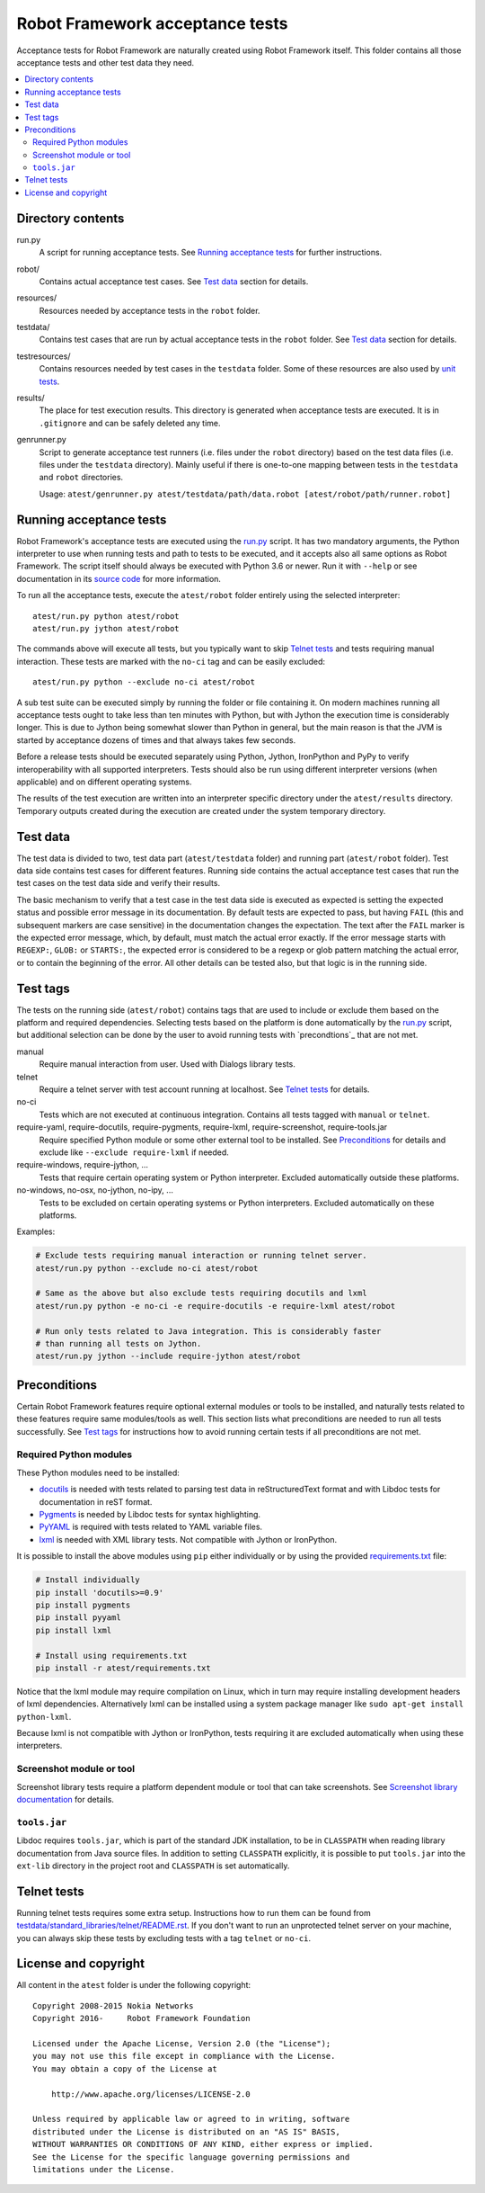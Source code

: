 Robot Framework acceptance tests
================================

Acceptance tests for Robot Framework are naturally created using Robot
Framework itself. This folder contains all those acceptance tests and other
test data they need.

.. contents::
   :local:

Directory contents
------------------

run.py
    A script for running acceptance tests. See `Running acceptance tests`_
    for further instructions.

robot/
    Contains actual acceptance test cases. See `Test data`_ section for details.

resources/
    Resources needed by acceptance tests in the ``robot`` folder.

testdata/
    Contains test cases that are run by actual acceptance tests in the
    ``robot`` folder. See `Test data`_ section for details.

testresources/
    Contains resources needed by test cases in the ``testdata`` folder.
    Some of these resources are also used by `unit tests <../utest/README.rst>`_.

results/
    The place for test execution results. This directory is generated when
    acceptance tests are executed. It is in ``.gitignore`` and can be safely
    deleted any time.

genrunner.py
    Script to generate acceptance test runners (i.e. files under the ``robot``
    directory) based on the test data files (i.e. files under the ``testdata``
    directory). Mainly useful if there is one-to-one mapping between tests in
    the ``testdata`` and ``robot`` directories.

    Usage:  ``atest/genrunner.py atest/testdata/path/data.robot [atest/robot/path/runner.robot]``

Running acceptance tests
------------------------

Robot Framework's acceptance tests are executed using the `<run.py>`__
script. It has two mandatory arguments, the Python interpreter to use
when running tests and path to tests to be executed, and it accepts also
all same options as Robot Framework. The script itself should always be
executed with Python 3.6 or newer. Run it with ``--help`` or see
documentation in its `source code <run.py>`__ for more information.

To run all the acceptance tests, execute the ``atest/robot`` folder
entirely using the selected interpreter::

    atest/run.py python atest/robot
    atest/run.py jython atest/robot

The commands above will execute all tests, but you typically want to skip
`Telnet tests`_ and tests requiring manual interaction. These tests are marked
with the ``no-ci`` tag and can be easily excluded::

    atest/run.py python --exclude no-ci atest/robot

A sub test suite can be executed simply by running the folder or file
containing it. On modern machines running all acceptance tests ought to
take less than ten minutes with Python, but with Jython the execution time
is considerably longer. This is due to Jython being somewhat slower than
Python in general, but the main reason is that the JVM is started by
acceptance dozens of times and that always takes few seconds.

Before a release tests should be executed separately using  Python, Jython,
IronPython and PyPy to verify interoperability with all supported interpreters.
Tests should also be run using different interpreter versions (when applicable)
and on different operating systems.

The results of the test execution are written into an interpreter specific
directory under the ``atest/results`` directory. Temporary outputs created
during the execution are created under the system temporary directory.

Test data
---------

The test data is divided to two, test data part (``atest/testdata`` folder) and
running part (``atest/robot`` folder). Test data side contains test cases for
different features. Running side contains the actual acceptance test cases
that run the test cases on the test data side and verify their results.

The basic mechanism to verify that a test case in the test data side is
executed as expected is setting the expected status and possible error
message in its documentation. By default tests are expected to pass, but
having ``FAIL`` (this and subsequent markers are case sensitive) in the
documentation changes the expectation. The text after the ``FAIL`` marker
is the expected error message, which, by default, must match the actual
error exactly. If the error message starts with ``REGEXP:``, ``GLOB:`` or
``STARTS:``, the expected error is considered to be a regexp or glob pattern
matching the actual error, or to contain the beginning of the error. All
other details can be tested also, but that logic is in the running side.

Test tags
---------

The tests on the running side (``atest/robot``) contains tags that are used
to include or exclude them based on the platform and required dependencies.
Selecting tests based on the platform is done automatically by the `<run.py>`__
script, but additional selection can be done by the user to avoid running
tests with `precondtions`_ that are not met.

manual
  Require manual interaction from user. Used with Dialogs library tests.

telnet
  Require a telnet server with test account running at localhost. See
  `Telnet tests`_ for details.

no-ci
  Tests which are not executed at continuous integration. Contains all tests
  tagged with ``manual`` or ``telnet``.

require-yaml, require-docutils, require-pygments, require-lxml, require-screenshot, require-tools.jar
  Require specified Python module or some other external tool to be installed.
  See `Preconditions`_ for details and exclude like ``--exclude require-lxml``
  if needed.

require-windows, require-jython, ...
  Tests that require certain operating system or Python interpreter.
  Excluded automatically outside these platforms.

no-windows, no-osx, no-jython, no-ipy,  ...
  Tests to be excluded on certain operating systems or Python interpreters.
  Excluded automatically on these platforms.

Examples:

.. code:: bash

    # Exclude tests requiring manual interaction or running telnet server.
    atest/run.py python --exclude no-ci atest/robot

    # Same as the above but also exclude tests requiring docutils and lxml
    atest/run.py python -e no-ci -e require-docutils -e require-lxml atest/robot

    # Run only tests related to Java integration. This is considerably faster
    # than running all tests on Jython.
    atest/run.py jython --include require-jython atest/robot

Preconditions
-------------

Certain Robot Framework features require optional external modules or tools
to be installed, and naturally tests related to these features require same
modules/tools as well. This section lists what preconditions are needed to
run all tests successfully. See `Test tags`_ for instructions how to avoid
running certain tests if all preconditions are not met.

Required Python modules
~~~~~~~~~~~~~~~~~~~~~~~

These Python modules need to be installed:

- `docutils <http://docutils.sourceforge.net/>`_ is needed with tests related
  to parsing test data in reStructuredText format and with Libdoc tests
  for documentation in reST format.
- `Pygments <http://pygments.org/>`_ is needed by Libdoc tests for syntax
  highlighting.
- `PyYAML <http://pyyaml.org/>`__ is required with tests related to YAML
  variable files.
- `lxml <http://lxml.de/>`__ is needed with XML library tests. Not compatible
  with Jython or IronPython.

It is possible to install the above modules using ``pip`` either
individually or by using the provided `<requirements.txt>`__ file:

.. code:: bash

    # Install individually
    pip install 'docutils>=0.9'
    pip install pygments
    pip install pyyaml
    pip install lxml

    # Install using requirements.txt
    pip install -r atest/requirements.txt

Notice that the lxml module may require compilation on Linux, which in turn
may require installing development headers of lxml dependencies. Alternatively
lxml can be installed using a system package manager like
``sudo apt-get install python-lxml``.

Because lxml is not compatible with Jython or IronPython, tests requiring it
are excluded automatically when using these interpreters.

Screenshot module or tool
~~~~~~~~~~~~~~~~~~~~~~~~~

Screenshot library tests require a platform dependent module or tool that can
take screenshots. See `Screenshot library documentation`__ for details.

__ http://robotframework.org/robotframework/latest/libraries/Screenshot.html

``tools.jar``
~~~~~~~~~~~~~

Libdoc requires ``tools.jar``, which is part of the standard JDK installation,
to be in ``CLASSPATH`` when reading library documentation from Java source
files. In addition to setting ``CLASSPATH`` explicitly, it is possible to
put ``tools.jar`` into the ``ext-lib`` directory in the project root and
``CLASSPATH`` is set automatically.

Telnet tests
------------

Running telnet tests requires some extra setup. Instructions how to run them
can be found from `<testdata/standard_libraries/telnet/README.rst>`_.
If you don't want to run an unprotected telnet server on your machine, you can
always skip these tests by excluding tests with a tag ``telnet`` or ``no-ci``.

License and copyright
---------------------

All content in the ``atest`` folder is under the following copyright::

    Copyright 2008-2015 Nokia Networks
    Copyright 2016-     Robot Framework Foundation

    Licensed under the Apache License, Version 2.0 (the "License");
    you may not use this file except in compliance with the License.
    You may obtain a copy of the License at

        http://www.apache.org/licenses/LICENSE-2.0

    Unless required by applicable law or agreed to in writing, software
    distributed under the License is distributed on an "AS IS" BASIS,
    WITHOUT WARRANTIES OR CONDITIONS OF ANY KIND, either express or implied.
    See the License for the specific language governing permissions and
    limitations under the License.
